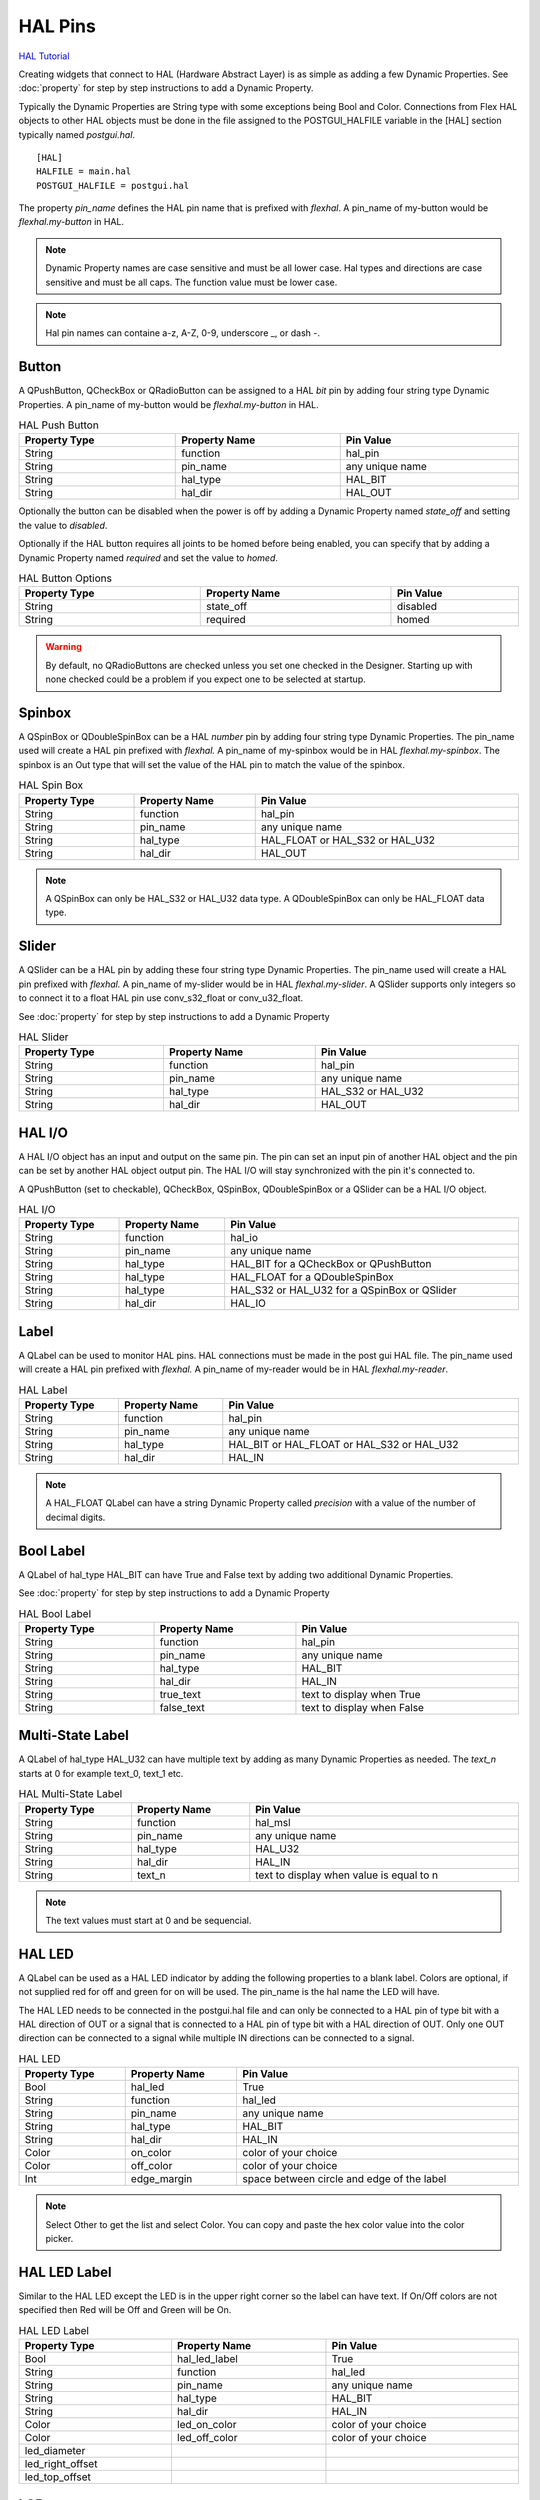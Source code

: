 HAL Pins
========
`HAL Tutorial <https://youtu.be/LU4914GyGXI>`_

Creating widgets that connect to HAL (Hardware Abstract Layer) is as simple as
adding a few Dynamic Properties. See :doc:`property` for step by step
instructions to add a Dynamic Property.

Typically the Dynamic Properties are String type with some exceptions being Bool
and Color. Connections from Flex HAL objects to other HAL objects must be done
in the file assigned to the POSTGUI_HALFILE variable in the [HAL] section
typically named `postgui.hal`.
::

	[HAL]
	HALFILE = main.hal
	POSTGUI_HALFILE = postgui.hal

The property `pin_name` defines the HAL pin name that is prefixed with
`flexhal`. A pin_name of my-button would be `flexhal.my-button` in HAL.

.. note:: Dynamic Property names are case sensitive and must be all lower case.
   Hal types and directions are case sensitive and must be all caps. The
   function value must be lower case.

.. note:: Hal pin names can containe a-z, A-Z, 0-9, underscore _, or dash -.

Button
------

A QPushButton, QCheckBox or QRadioButton can be assigned to a HAL `bit` pin by
adding four string type Dynamic Properties. A pin_name of my-button would be
`flexhal.my-button` in HAL.

.. csv-table:: HAL Push Button
   :width: 100%
   :align: center

	**Property Type**, **Property Name**, **Pin Value**
	String, function, hal_pin
	String, pin_name, any unique name
	String, hal_type, HAL_BIT
	String, hal_dir, HAL_OUT

Optionally the button can be disabled when the power is off by adding a
Dynamic Property named `state_off` and setting the value to `disabled`.

Optionally if the HAL button requires all joints to be homed before being
enabled, you can specify that by adding a Dynamic Property named `required` and
set the value to `homed`.

.. csv-table:: HAL Button Options
   :width: 100%
   :align: center

	**Property Type**, **Property Name**, **Pin Value**
	String, state_off, disabled
	String, required, homed

.. image:: /images/hal-09.png
   :align: center

.. warning:: By default, no QRadioButtons are checked unless you set one checked
   in the Designer. Starting up with none checked could be a problem if you
   expect one to be selected at startup.

.. _SpinBoxTag:

Spinbox
-------

A QSpinBox or QDoubleSpinBox can be a HAL `number` pin by adding four string
type Dynamic Properties. The pin_name used will create a HAL pin prefixed with
`flexhal.` A pin_name of my-spinbox would be in HAL `flexhal.my-spinbox`. The
spinbox is an Out type that will set the value of the HAL pin to match the
value of the spinbox.

.. csv-table:: HAL Spin Box
   :width: 100%
   :align: center

	**Property Type**, **Property Name**, **Pin Value**
	String, function, hal_pin
	String, pin_name, any unique name
	String, hal_type, HAL_FLOAT or HAL_S32 or HAL_U32
	String, hal_dir, HAL_OUT

.. note:: A QSpinBox can only be HAL_S32 or HAL_U32 data type. A QDoubleSpinBox
   can only be HAL_FLOAT data type.

Slider
------

A QSlider can be a HAL pin by adding these four string type Dynamic Properties.
The pin_name used will create a HAL pin prefixed with `flexhal.` A pin_name of
my-slider would be in HAL `flexhal.my-slider`. A QSlider supports only integers
so to connect it to a float HAL pin use conv_s32_float or conv_u32_float.

See :doc:`property` for step by step instructions to add a Dynamic Property

.. csv-table:: HAL Slider
   :width: 100%
   :align: center

	**Property Type**, **Property Name**, **Pin Value**
	String, function, hal_pin
	String, pin_name, any unique name
	String, hal_type, HAL_S32 or HAL_U32
	String, hal_dir, HAL_OUT

HAL I/O
-------

A HAL I/O object has an input and output on the same pin. The pin can set an
input pin of another HAL object and the pin can be set by another HAL object
output pin. The HAL I/O will stay synchronized with the pin it's connected to.

.. NOTE The connected pins must be of the same HAL type.

A QPushButton (set to checkable), QCheckBox, QSpinBox, QDoubleSpinBox or a
QSlider can be a HAL I/O object.

.. csv-table:: HAL I/O
   :width: 100%
   :align: center

	**Property Type**, **Property Name**, **Pin Value**
	String, function, hal_io
	String, pin_name, any unique name
	String, hal_type, HAL_BIT for a QCheckBox or QPushButton
	String, hal_type, HAL_FLOAT for a QDoubleSpinBox
	String, hal_type, HAL_S32 or HAL_U32 for a QSpinBox or QSlider
	String, hal_dir, HAL_IO

Label
-----

A QLabel can be used to monitor HAL pins. HAL connections must be made in the
post gui HAL file. The pin_name used will create a HAL pin prefixed with
`flexhal.` A pin_name of my-reader would be in HAL `flexhal.my-reader`.

.. csv-table:: HAL Label
   :width: 100%
   :align: center

	**Property Type**, **Property Name**, **Pin Value**
	String, function, hal_pin
	String, pin_name, any unique name
	String, hal_type, HAL_BIT or HAL_FLOAT or HAL_S32 or HAL_U32
	String, hal_dir, HAL_IN

.. note:: A HAL_FLOAT QLabel can have a string Dynamic Property called
   `precision` with a value of the number of decimal digits.

Bool Label
----------

A QLabel of hal_type HAL_BIT can have True and False text by adding two
additional Dynamic Properties.

See :doc:`property` for step by step instructions to add a Dynamic Property

.. csv-table:: HAL Bool Label
   :width: 100%
   :align: center

	**Property Type**, **Property Name**, **Pin Value**
	String, function, hal_pin
	String, pin_name, any unique name
	String, hal_type, HAL_BIT
	String, hal_dir, HAL_IN
	String, true_text, text to display when True
	String, false_text, text to display when False

.. image:: /images/hal-bool-label-01.png
   :align: center

Multi-State Label
-----------------

A QLabel of hal_type HAL_U32 can have multiple text by adding as many Dynamic
Properties as needed. The `text_n` starts at 0 for example text_0, text_1 etc.

.. csv-table:: HAL Multi-State Label
   :width: 100%
   :align: center

	**Property Type**, **Property Name**, **Pin Value**
	String, function, hal_msl
	String, pin_name, any unique name
	String, hal_type, HAL_U32
	String, hal_dir, HAL_IN
	String, text_n, text to display when value is equal to n

.. note:: The text values must start at 0 and be sequencial.

.. image:: /images/hal-msl.png
   :align: center

HAL LED
-------
A QLabel can be used as a HAL LED indicator by adding the following properties
to a blank label. Colors are optional, if not supplied red for off and green
for on will be used. The pin_name is the hal name the LED will have.

The HAL LED needs to be connected in the postgui.hal file and can only be
connected to a HAL pin of type bit with a HAL direction of OUT or a signal that
is connected to a HAL pin of type bit with a HAL direction of OUT. Only one OUT
direction can be connected to a signal while multiple IN directions can be
connected to a signal.

.. csv-table:: HAL LED
   :width: 100%
   :align: center

	**Property Type**, **Property Name**, **Pin Value**
	Bool, hal_led, True
	String, function, hal_led
	String, pin_name, any unique name
	String, hal_type, HAL_BIT
	String, hal_dir, HAL_IN
	Color, on_color, color of your choice
	Color, off_color, color of your choice
	Int, edge_margin, space between circle and edge of the label

.. NOTE:: Select Other to get the list and select Color. You can copy and paste
   the hex color value into the color picker.

HAL LED Label
-------------

Similar to the HAL LED except the LED is in the upper right corner so the label
can have text. If On/Off colors are not specified then Red will be Off and Green
will be On.

.. csv-table:: HAL LED Label
   :width: 100%
   :align: center

	**Property Type**, **Property Name**, **Pin Value**
	Bool, hal_led_label, True
	String, function, hal_led
	String, pin_name, any unique name
	String, hal_type, HAL_BIT
	String, hal_dir, HAL_IN
	Color, led_on_color, color of your choice
	Color, led_off_color, color of your choice
	led_diameter
	led_right_offset
	led_top_offset

LCD
---

A QLCDNumber can be used to monitor HAL pins. HAL connections must be made in
the post gui HAL file. The pin_name used will create a HAL pin prefixed with
`flexhal.` A pin_name of my-reader would be in HAL `flexhal.my-reader`.

.. csv-table:: HAL LCD
   :width: 100%
   :align: center

	**Property Type**, **Property Name**, **Pin Value**
	String, function, hal_pin
	String, pin_name, any unique name
	String, hal_type, HAL_FLOAT or HAL_S32 or HAL_U32
	String, hal_dir, HAL_IN

.. note:: A HAL_FLOAT QLCDNumber can have a string Dynamic Property called
   `precision` with a value of the number of decimal digits.

Progress Bar
------------

A QProgressBar can be used to monitor HAL pins. HAL connections must be made in
the post gui HAL file. The pin_name used will create a HAL pin prefixed with
`flexhal.` A pin_name of my-bar would be in HAL `flexhal.my-bar`.

.. csv-table:: HAL Progressbar
   :width: 100%
   :align: center

	**Property Type**, **Property Name**, **Pin Value**
	String, function, hal_pin
	String, pin_name, any unique name
	String, hal_type, HAL_S32 or HAL_U32
	String, hal_dir, HAL_IN

Step by Step
------------

.. note:: This example is for a QPushButton

You can use a QPushButton as a momentary output, or with `checkable` selected
for a toggle type output, or QCheckBox or QRadioButton for a HAL output control.

Drag the widget into the GUI and the widget can have any name you like; names
are not used by HAL controls in Flex GUI - it is the following that matters.

Click on the widget to select it then click on the green plus sign in the
Property Editor for that widget to add a Dynamic Property and select String.

See :doc:`property` for step by step instructions to add a Dynamic Property

.. image:: /images/hal-01.png
   :align: center

Set the Property Name to `function` and click Ok

.. image:: /images/hal-02.png
   :align: center

Set the Value to `hal_pin`; this tells Flex GUI that this widget is going to be
for a HAL pin

.. image:: /images/hal-03.png
   :align: center

Add another string Dynamic Property named `pin_name` and set the value to any
unique name

.. image:: /images/hal-04.png
   :align: center

Add another Dynamic Property named `hal_type` and set the value to HAL_BIT

.. image:: /images/hal-05.png
   :align: center

Add another Dynamic Property named `hal_dir` and set the value to HAL_OUT

.. image:: /images/hal-06.png
   :align: center

If you added Show HAL to your menu, you can open up the `Halshow` program and
view the pin names

.. image:: /images/hal-07.png
   :align: center

The pin names will all start with `flexhal` plus the unique name you gave them

.. image:: /images/hal-08.png
   :align: center

Now you can connect the Flex HAL pin in the postgui.hal file like normal
::

	net some-signal-name flexhal.hal-test-01 => some-other-pin-in

After installing Flex GUI, from the CNC menu, you can copy the Flex GUI examples
and look at the hal-btn example.


HAL Pin Types::

	HAL_BIT
	HAL_FLOAT
	HAL_S32
	HAL_U32

HAL Pin Directions::

	HAL_IN
	HAL_OUT
	HAL_IO


